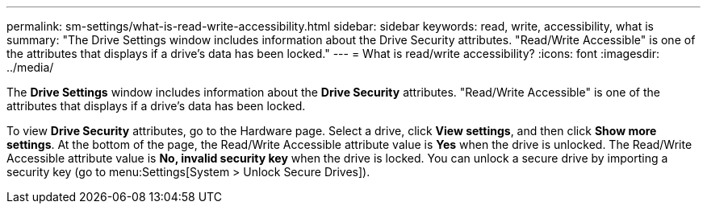 ---
permalink: sm-settings/what-is-read-write-accessibility.html
sidebar: sidebar
keywords: read, write, accessibility, what is
summary: "The Drive Settings window includes information about the Drive Security attributes. "Read/Write Accessible" is one of the attributes that displays if a drive’s data has been locked."
---
= What is read/write accessibility?
:icons: font
:imagesdir: ../media/

[.lead]
The *Drive Settings* window includes information about the *Drive Security* attributes. "Read/Write Accessible" is one of the attributes that displays if a drive's data has been locked.

To view *Drive Security* attributes, go to the Hardware page. Select a drive, click *View settings*, and then click *Show more settings*. At the bottom of the page, the Read/Write Accessible attribute value is *Yes* when the drive is unlocked. The Read/Write Accessible attribute value is *No, invalid security key* when the drive is locked. You can unlock a secure drive by importing a security key (go to menu:Settings[System > Unlock Secure Drives]).
